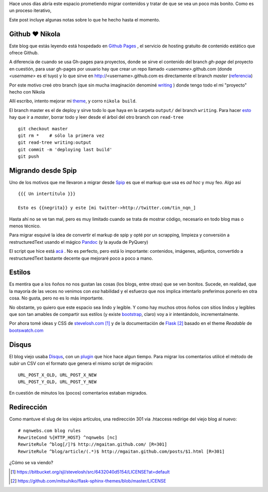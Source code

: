 .. title: Notas rápidas de una mudanza
.. slug: notas-rapidas-de-una-mudanza
.. date: 2012/10/14 19:23:44
.. tags: nikola, spip, migration tools
.. link: 
.. description:

Hace unos días abría este espacio prometiendo migrar contenidos y 
tratar de que se vea un poco más bonito. Como es un proceso iterativo,

Este post incluye algunas notas sobre lo que he hecho hasta el momento.

Github ♥ Nikola 
---------------

Este blog que estás leyendo está hospedado en `Github Pages`_ ,
el servicio de hosting gratuito de contenido estático que ofrece Github.

A diferencia de cuando se usa Gh-pages para proyectos, donde se sirve
el contenido del branch *gh-page* del proyecto en cuestión, 
para usar gh-pages por usuario hay que crear
un repo llamado *<username>*.github.com (donde *<username>* es el tuyo)
y lo que sirve en http://<username>.github.com es directamente el branch 
*master* (`referencia <https://help.github.com/articles/user-organization-and-project-pages>`_)

Por este motivo creé otro branch (que sin mucha imaginación denominé
`writing <https://github.com/mgaitan/mgaitan.github.com/tree/writing>`_ )
donde tengo todo el mi "proyecto" hecho con Nikola

Allí escribo, intento mejorar mi theme_, y corro ``nikola build``. 

El branch master es el de deploy y sirve todo lo que haya en la carpeta
``output/`` del branch ``writing``. Para hacer esto_ hay que ir a *master*,
borrar todo y leer desde el árbol del otro branch con ``read-tree`` ::

    git checkout master
    git rm *    # sólo la primera vez
    git read-tree writing:output
    git commit -m 'deploying last build'
    git push

Migrando desde Spip
-------------------

Uno de los motivos que me llevaron a migrar desde Spip_ es que el markup
que usa es *ad hoc* y muy feo. Algo así ::

  {{{ Un intertítulo }}}

  Esto es {{negrita}} y este [mi twitter->http://twitter.com/tin_nqn_]

Hasta ahí no se ve tan mal, pero es muy limitado cuando se trata de mostrar
código, necesario en todo blog mas o menos técnico.

Para migrar esquivé la idea de convertir el markup de spip y opté por un
scrapping, limpieza y conversión a restructuredText usando el mágico
Pandoc_ (y la ayuda de PyQuery)

El script que hice está 
`acá <https://github.com/mgaitan/mgaitan.github.com/blob/writing/tools/spip_converter.py>`_
. No es perfecto, pero está lo importante: contenidos, imágenes, adjuntos,
convertido a restructuredText bastante decente que mejoraré poco a poco
a mano.

Estilos
--------

Es mentira que a los ñoños no nos gustan las cosas (los blogs, entre otras)
que se ven bonitos. Sucede, en realidad, que la mayoría de las veces no
venimos con *esa* habilidad y el esfuerzo que nos implica intentarlo
preferimos ponerlo en otra cosa. No gusta, pero no es lo más importante.

No obstante, yo quiero que este espacio sea lindo y legible. Y como hay
muchos otros ñoños con sitios lindos y legibles que son tan amables de
compartir sus estilos (y existe bootstrap_, claro) voy a ir intentándolo,
incrementalmente. 

Por ahora tomé ideas y CSS de stevelosh.com_ [1]_ y de la documentación
de Flask_ [2]_ basado en el theme *Readable* de bootswatch.com_

Disqus
-------

El blog viejo usaba Disqus_, con un plugin_ que hice hace algun tiempo.
Para migrar los comentarios utilicé el método de subir un CSV con
el formato que genera el mismo script de migración:: 

    URL_POST_X_OLD, URL_POST_X_NEW
    URL_POST_Y_OLD, URL_POST_Y_NEW

En cuestión de minutos los (pocos) comentarios estaban migrados.

Redirección
------------

Como mantuve el slug de los viejos artículos, una redirección 301
via .htaccess redirige del viejo blog al nuevo::

    # nqnwebs.com blog rules
    RewriteCond %{HTTP_HOST} ^nqnwebs [nc]
    RewriteRule ^blog[/]?$ http://mgaitan.github.com/ [R=301]
    RewriteRule ^blog/article/(.*)$ http://mgaitan.github.com/posts/$1.html [R=301]



¿Cómo se va viendo? 



.. [1] https://bitbucket.org/sjl/stevelosh/src/6432040d5154/LICENSE?at=default
.. [2] https://github.com/mitsuhiko/flask-sphinx-themes/blob/master/LICENSE

.. _Disqus: http://disqus.com
.. _plugin: http://mgaitan.github.com/posts/disqus-para-spip.html
.. _Github Pages: http://pages.github.com
.. _bootswatch.com: http://bootswatch.com/
.. _Flask: http://flask.pocoo.org/docs/
.. _stevelosh.com: http://stevelosh.com
.. _Pandoc: http://johnmacfarlane.net/pandoc
.. _esto: http://stackoverflow.com/a/10591668
.. _theme: https://github.com/mgaitan/mgaitan.github.com/tree/writing/themes/custom
.. _Spip: http://www.spip.net
.. _bootstrap: http://twitter.github.com/bootstrap 
.. _PyQuery: http://pypi.python.org/pypi/pyquery



